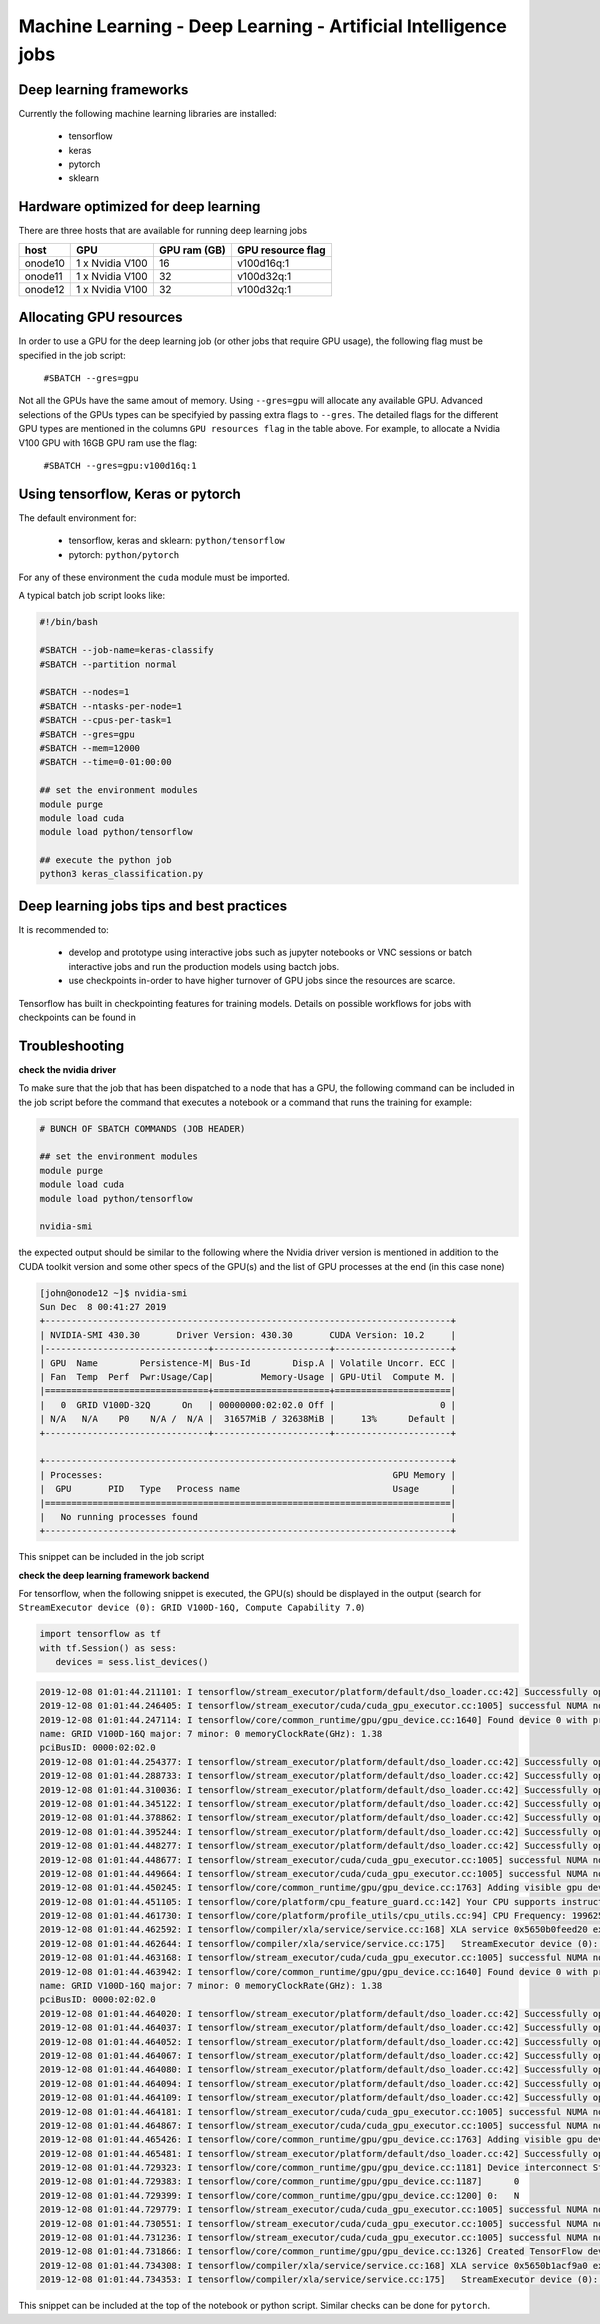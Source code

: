 Machine Learning - Deep Learning - Artificial Intelligence jobs
---------------------------------------------------------------

Deep learning frameworks
^^^^^^^^^^^^^^^^^^^^^^^^

Currently the following machine learning libraries are installed:

  - tensorflow
  - keras
  - pytorch
  - sklearn

Hardware optimized for deep learning
^^^^^^^^^^^^^^^^^^^^^^^^^^^^^^^^^^^^^

There are three hosts that are available for running deep learning jobs

+------------+-----------------+---------------+---------------------+
| host       | GPU             | GPU ram (GB)  |  GPU resource flag  |
+============+=================+===============+=====================+
| onode10    | 1 x Nvidia V100 | 16            |   v100d16q:1        |
+------------+-----------------+---------------+---------------------+
| onode11    | 1 x Nvidia V100 | 32            |   v100d32q:1        |
+------------+-----------------+---------------+---------------------+
| onode12    | 1 x Nvidia V100 | 32            |   v100d32q:1        |
+------------+-----------------+---------------+---------------------+

Allocating GPU resources
^^^^^^^^^^^^^^^^^^^^^^^^

In order to use a GPU for the deep learning job (or other jobs that require
GPU usage), the following flag must be specified in the job script:

   ``#SBATCH --gres=gpu``

Not all the GPUs have the same amout of memory. Using ``--gres=gpu`` will
allocate any available GPU. Advanced selections of the GPUs types can be
specifyied by passing extra flags to ``--gres``. The detailed flags for the
different GPU types are mentioned in the columns ``GPU resources flag`` in
the table above. For example, to allocate a Nvidia V100 GPU with 16GB GPU ram
use the flag:

   ``#SBATCH --gres=gpu:v100d16q:1``


Using tensorflow, Keras or pytorch
^^^^^^^^^^^^^^^^^^^^^^^^^^^^^^^^^^

The default environment for:

      - tensorflow, keras and sklearn: ``python/tensorflow``
      - pytorch: ``python/pytorch``

For any of these environment the ``cuda`` module must be imported.

A typical batch job script looks like:

.. code-block:: bash

    #!/bin/bash

    #SBATCH --job-name=keras-classify
    #SBATCH --partition normal

    #SBATCH --nodes=1
    #SBATCH --ntasks-per-node=1
    #SBATCH --cpus-per-task=1
    #SBATCH --gres=gpu
    #SBATCH --mem=12000
    #SBATCH --time=0-01:00:00

    ## set the environment modules
    module purge
    module load cuda
    module load python/tensorflow

    ## execute the python job
    python3 keras_classification.py


Deep learning jobs tips and best practices
^^^^^^^^^^^^^^^^^^^^^^^^^^^^^^^^^^^^^^^^^^

It is recommended to:

   - develop and prototype using interactive jobs such as jupyter notebooks or
     VNC sessions or batch interactive jobs and run the production models using
     bactch jobs.
   - use checkpoints in-order to have higher turnover of GPU jobs since the
     resources are scarce.

Tensorflow has built in checkpointing features for training models. Details on
possible workflows for jobs with checkpoints can be found in


Troubleshooting
^^^^^^^^^^^^^^^

**check the nvidia driver**

To make sure that the job that has been dispatched to a node that has a GPU,
the following command can be included in the job script before the command
that executes a notebook or a command that runs the training for example:

.. code-block:: bash

    # BUNCH OF SBATCH COMMANDS (JOB HEADER)

    ## set the environment modules
    module purge
    module load cuda
    module load python/tensorflow

    nvidia-smi

the expected output should be similar to the following where the Nvidia driver
version is mentioned in addition to the CUDA toolkit version and some other
specs of the GPU(s) and the list of GPU processes at the end (in this case none)

.. code-block:: bash

    [john@onode12 ~]$ nvidia-smi
    Sun Dec  8 00:41:27 2019
    +-----------------------------------------------------------------------------+
    | NVIDIA-SMI 430.30       Driver Version: 430.30       CUDA Version: 10.2     |
    |-------------------------------+----------------------+----------------------+
    | GPU  Name        Persistence-M| Bus-Id        Disp.A | Volatile Uncorr. ECC |
    | Fan  Temp  Perf  Pwr:Usage/Cap|         Memory-Usage | GPU-Util  Compute M. |
    |===============================+======================+======================|
    |   0  GRID V100D-32Q      On   | 00000000:02:02.0 Off |                    0 |
    | N/A   N/A    P0    N/A /  N/A |  31657MiB / 32638MiB |     13%      Default |
    +-------------------------------+----------------------+----------------------+

    +-----------------------------------------------------------------------------+
    | Processes:                                                       GPU Memory |
    |  GPU       PID   Type   Process name                             Usage      |
    |=============================================================================|
    |   No running processes found                                                |
    +-----------------------------------------------------------------------------+

This snippet can be included in the job script

**check the deep learning framework backend**

For tensorflow, when the following snippet is executed, the GPU(s) should be
displayed in the output (search for ``StreamExecutor device (0): GRID V100D-16Q, Compute Capability 7.0``)

.. code-block:: python

     import tensorflow as tf
     with tf.Session() as sess:
        devices = sess.list_devices()

.. code-block:: bash

    2019-12-08 01:01:44.211101: I tensorflow/stream_executor/platform/default/dso_loader.cc:42] Successfully opened dynamic library libcuda.so.1
    2019-12-08 01:01:44.246405: I tensorflow/stream_executor/cuda/cuda_gpu_executor.cc:1005] successful NUMA node read from SysFS had negative value (-1), but there must be at least one NUMA node, so returning NUMA node zero
    2019-12-08 01:01:44.247114: I tensorflow/core/common_runtime/gpu/gpu_device.cc:1640] Found device 0 with properties:
    name: GRID V100D-16Q major: 7 minor: 0 memoryClockRate(GHz): 1.38
    pciBusID: 0000:02:02.0
    2019-12-08 01:01:44.254377: I tensorflow/stream_executor/platform/default/dso_loader.cc:42] Successfully opened dynamic library libcudart.so.10.1
    2019-12-08 01:01:44.288733: I tensorflow/stream_executor/platform/default/dso_loader.cc:42] Successfully opened dynamic library libcublas.so.10
    2019-12-08 01:01:44.310036: I tensorflow/stream_executor/platform/default/dso_loader.cc:42] Successfully opened dynamic library libcufft.so.10
    2019-12-08 01:01:44.345122: I tensorflow/stream_executor/platform/default/dso_loader.cc:42] Successfully opened dynamic library libcurand.so.10
    2019-12-08 01:01:44.378862: I tensorflow/stream_executor/platform/default/dso_loader.cc:42] Successfully opened dynamic library libcusolver.so.10
    2019-12-08 01:01:44.395244: I tensorflow/stream_executor/platform/default/dso_loader.cc:42] Successfully opened dynamic library libcusparse.so.10
    2019-12-08 01:01:44.448277: I tensorflow/stream_executor/platform/default/dso_loader.cc:42] Successfully opened dynamic library libcudnn.so.7
    2019-12-08 01:01:44.448677: I tensorflow/stream_executor/cuda/cuda_gpu_executor.cc:1005] successful NUMA node read from SysFS had negative value (-1), but there must be at least one NUMA node, so returning NUMA node zero
    2019-12-08 01:01:44.449664: I tensorflow/stream_executor/cuda/cuda_gpu_executor.cc:1005] successful NUMA node read from SysFS had negative value (-1), but there must be at least one NUMA node, so returning NUMA node zero
    2019-12-08 01:01:44.450245: I tensorflow/core/common_runtime/gpu/gpu_device.cc:1763] Adding visible gpu devices: 0
    2019-12-08 01:01:44.451105: I tensorflow/core/platform/cpu_feature_guard.cc:142] Your CPU supports instructions that this TensorFlow binary was not compiled to use: SSE4.1 SSE4.2 AVX AVX2 FMA
    2019-12-08 01:01:44.461730: I tensorflow/core/platform/profile_utils/cpu_utils.cc:94] CPU Frequency: 1996250000 Hz
    2019-12-08 01:01:44.462592: I tensorflow/compiler/xla/service/service.cc:168] XLA service 0x5650b0feed20 executing computations on platform Host. Devices:
    2019-12-08 01:01:44.462644: I tensorflow/compiler/xla/service/service.cc:175]   StreamExecutor device (0): <undefined>, <undefined>
    2019-12-08 01:01:44.463168: I tensorflow/stream_executor/cuda/cuda_gpu_executor.cc:1005] successful NUMA node read from SysFS had negative value (-1), but there must be at least one NUMA node, so returning NUMA node zero
    2019-12-08 01:01:44.463942: I tensorflow/core/common_runtime/gpu/gpu_device.cc:1640] Found device 0 with properties:
    name: GRID V100D-16Q major: 7 minor: 0 memoryClockRate(GHz): 1.38
    pciBusID: 0000:02:02.0
    2019-12-08 01:01:44.464020: I tensorflow/stream_executor/platform/default/dso_loader.cc:42] Successfully opened dynamic library libcudart.so.10.1
    2019-12-08 01:01:44.464037: I tensorflow/stream_executor/platform/default/dso_loader.cc:42] Successfully opened dynamic library libcublas.so.10
    2019-12-08 01:01:44.464052: I tensorflow/stream_executor/platform/default/dso_loader.cc:42] Successfully opened dynamic library libcufft.so.10
    2019-12-08 01:01:44.464067: I tensorflow/stream_executor/platform/default/dso_loader.cc:42] Successfully opened dynamic library libcurand.so.10
    2019-12-08 01:01:44.464080: I tensorflow/stream_executor/platform/default/dso_loader.cc:42] Successfully opened dynamic library libcusolver.so.10
    2019-12-08 01:01:44.464094: I tensorflow/stream_executor/platform/default/dso_loader.cc:42] Successfully opened dynamic library libcusparse.so.10
    2019-12-08 01:01:44.464109: I tensorflow/stream_executor/platform/default/dso_loader.cc:42] Successfully opened dynamic library libcudnn.so.7
    2019-12-08 01:01:44.464181: I tensorflow/stream_executor/cuda/cuda_gpu_executor.cc:1005] successful NUMA node read from SysFS had negative value (-1), but there must be at least one NUMA node, so returning NUMA node zero
    2019-12-08 01:01:44.464867: I tensorflow/stream_executor/cuda/cuda_gpu_executor.cc:1005] successful NUMA node read from SysFS had negative value (-1), but there must be at least one NUMA node, so returning NUMA node zero
    2019-12-08 01:01:44.465426: I tensorflow/core/common_runtime/gpu/gpu_device.cc:1763] Adding visible gpu devices: 0
    2019-12-08 01:01:44.465481: I tensorflow/stream_executor/platform/default/dso_loader.cc:42] Successfully opened dynamic library libcudart.so.10.1
    2019-12-08 01:01:44.729323: I tensorflow/core/common_runtime/gpu/gpu_device.cc:1181] Device interconnect StreamExecutor with strength 1 edge matrix:
    2019-12-08 01:01:44.729383: I tensorflow/core/common_runtime/gpu/gpu_device.cc:1187]      0
    2019-12-08 01:01:44.729399: I tensorflow/core/common_runtime/gpu/gpu_device.cc:1200] 0:   N
    2019-12-08 01:01:44.729779: I tensorflow/stream_executor/cuda/cuda_gpu_executor.cc:1005] successful NUMA node read from SysFS had negative value (-1), but there must be at least one NUMA node, so returning NUMA node zero
    2019-12-08 01:01:44.730551: I tensorflow/stream_executor/cuda/cuda_gpu_executor.cc:1005] successful NUMA node read from SysFS had negative value (-1), but there must be at least one NUMA node, so returning NUMA node zero
    2019-12-08 01:01:44.731236: I tensorflow/stream_executor/cuda/cuda_gpu_executor.cc:1005] successful NUMA node read from SysFS had negative value (-1), but there must be at least one NUMA node, so returning NUMA node zero
    2019-12-08 01:01:44.731866: I tensorflow/core/common_runtime/gpu/gpu_device.cc:1326] Created TensorFlow device (/job:localhost/replica:0/task:0/device:GPU:0 with 14226 MB memory) -> physical GPU (device: 0, name: GRID V100D-16Q, pci bus id: 0000:02:02.0, compute capability: 7.0)
    2019-12-08 01:01:44.734308: I tensorflow/compiler/xla/service/service.cc:168] XLA service 0x5650b1acf9a0 executing computations on platform CUDA. Devices:
    2019-12-08 01:01:44.734353: I tensorflow/compiler/xla/service/service.cc:175]   StreamExecutor device (0): GRID V100D-16Q, Compute Capability 7.0

This snippet can be included at the top of the notebook or python script.
Similar checks can be done for ``pytorch``.
